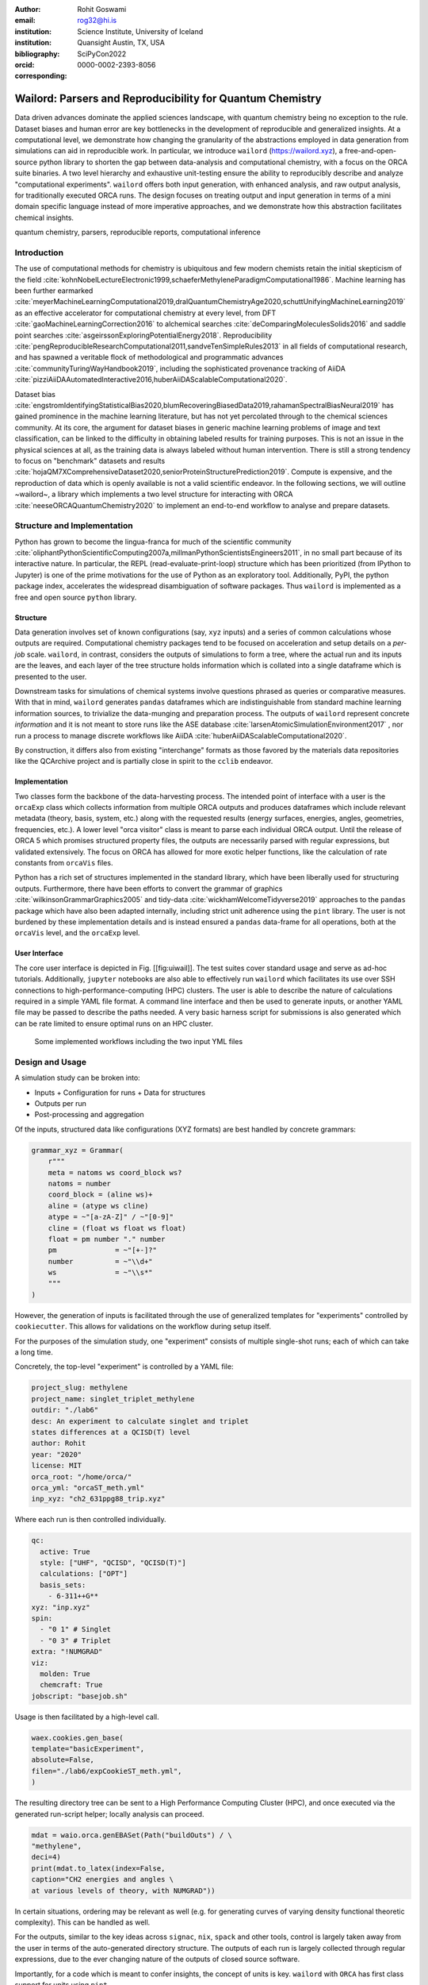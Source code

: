 :author: Rohit Goswami
:email: rog32@hi.is
:institution: Science Institute, University of Iceland
:institution: Quansight Austin, TX, USA
:bibliography: SciPyCon2022
:orcid: 0000-0002-2393-8056
:corresponding:

----------------------------------------------------------
Wailord: Parsers and Reproducibility for Quantum Chemistry
----------------------------------------------------------

.. class:: abstract

   Data driven advances dominate the applied sciences landscape, with quantum chemistry being no exception to the rule. Dataset biases and human error are key bottlenecks in the development of reproducible and generalized insights. At a computational level, we demonstrate how changing the granularity of the abstractions employed in data generation from simulations can aid in reproducible work. In particular, we introduce ``wailord`` (https://wailord.xyz), a free-and-open-source python library to shorten the gap between data-analysis and computational chemistry, with a focus on the ORCA suite binaries. A two level hierarchy and exhaustive unit-testing ensure the ability to reproducibly describe and analyze "computational experiments". ``wailord`` offers both input generation, with enhanced analysis, and raw output analysis, for traditionally executed ORCA runs. The design focuses on treating output and input generation in terms of a mini domain specific language instead of more imperative approaches, and we demonstrate how this abstraction facilitates chemical insights.

.. class:: keywords

   quantum chemistry, parsers, reproducible reports, computational inference

Introduction
------------

The use of computational methods for chemistry is ubiquitous and few modern chemists retain the initial skepticism of the field :cite:`kohnNobelLectureElectronic1999,schaeferMethyleneParadigmComputational1986`. Machine learning has been further earmarked :cite:`meyerMachineLearningComputational2019,dralQuantumChemistryAge2020,schuttUnifyingMachineLearning2019` as an effective accelerator for computational chemistry at every level, from DFT :cite:`gaoMachineLearningCorrection2016` to alchemical searches :cite:`deComparingMoleculesSolids2016` and saddle point searches :cite:`asgeirssonExploringPotentialEnergy2018`. Reproducibility :cite:`pengReproducibleResearchComputational2011,sandveTenSimpleRules2013` in all fields of computational research, and has spawned a veritable flock of methodological and programmatic advances :cite:`communityTuringWayHandbook2019`, including the sophisticated provenance tracking of AiiDA :cite:`pizziAiiDAAutomatedInteractive2016,huberAiiDAScalableComputational2020`.

Dataset bias :cite:`engstromIdentifyingStatisticalBias2020,blumRecoveringBiasedData2019,rahamanSpectralBiasNeural2019` has gained prominence in the machine learning literature, but has not yet percolated through to the chemical sciences community. At its core, the argument for dataset biases in generic machine learning problems of image and text classification, can be linked to the difficulty in obtaining labeled results for training purposes. This is not an issue in the physical sciences at all, as the training data is always labeled without human intervention. There is still a strong tendency to focus on "benchmark" datasets and results :cite:`hojaQM7XComprehensiveDataset2020,seniorProteinStructurePrediction2019`. Compute is expensive, and the reproduction of data which is openly available is not a valid scientific endeavor. In the following sections, we will outline ~wailord~, a library which implements a two level structure for interacting with ORCA :cite:`neeseORCAQuantumChemistry2020` to implement an end-to-end workflow to analyse and prepare datasets.

Structure and Implementation
----------------------------

Python has grown to become the lingua-franca for much of the scientific community :cite:`oliphantPythonScientificComputing2007a,millmanPythonScientistsEngineers2011`, in no small part because of its interactive nature. In particular, the REPL (read-evaluate-print-loop) structure which has been prioritized (from IPython to Jupyter) is one of the prime motivations for the use of Python as an exploratory tool. Additionally, PyPI, the python package index, accelerates the widespread disambiguation of software packages. Thus ``wailord`` is implemented as a free and open source ``python`` library.

Structure
+++++++++

Data generation involves set of known configurations (say, ``xyz`` inputs) and a series of common calculations whose outputs are required. Computational chemistry packages tend to be focused on acceleration and setup details on a *per-job* scale. ``wailord``, in contrast, considers the outputs of simulations to form a tree, where the actual run and its inputs are the leaves, and each layer of the tree structure holds information which is collated into a single dataframe which is presented to the user.

Downstream tasks for simulations of chemical systems involve questions phrased as queries or comparative measures. With that in mind, ``wailord`` generates ``pandas`` dataframes which are indistinguishable from standard machine learning information sources, to trivialize the data-munging and preparation process. The outputs of ``wailord`` represent concrete *information* and it is not meant to store runs like the ASE database :cite:`larsenAtomicSimulationEnvironment2017` , nor run a process to manage discrete workflows like AiiDA :cite:`huberAiiDAScalableComputational2020`.

By construction, it differs also from existing "interchange" formats as those favored by the materials data repositories like the QCArchive project and is partially close in spirit to the ``cclib`` endeavor.

Implementation
++++++++++++++

Two classes form the backbone of the data-harvesting process. The intended point of interface with a user is the ``orcaExp`` class which collects information from multiple ORCA outputs and produces dataframes which include relevant metadata (theory, basis, system, etc.) along with the requested results (energy surfaces, energies, angles, geometries, frequencies, etc.). A lower level "orca visitor" class is meant to parse each individual ORCA output. Until the release of ORCA 5 which promises structured property files, the outputs are necessarily parsed with regular expressions, but validated extensively. The focus on ORCA has allowed for more exotic helper functions, like the calculation of rate constants from ``orcaVis`` files.

Python has a rich set of structures implemented in the standard library, which have been liberally used for structuring outputs. Furthermore, there have been efforts to convert the grammar of graphics :cite:`wilkinsonGrammarGraphics2005` and tidy-data :cite:`wickhamWelcomeTidyverse2019` approaches to the ``pandas`` package which have also been adapted internally, including strict unit adherence using the ``pint`` library. The user is not burdened by these implementation details and is instead ensured a ``pandas`` data-frame for all operations, both at the ``orcaVis`` level, and the ``orcaExp`` level.

User Interface
++++++++++++++

The core user interface is depicted in Fig. [[fig:uiwail]]. The test suites cover standard usage and serve as ad-hoc tutorials. Additionally, ``jupyter`` notebooks are also able to effectively run ``wailord`` which facilitates its use over SSH connections to high-performance-computing (HPC) clusters. The user is able to describe the nature of calculations required in a simple YAML file format. A command line interface and then be used to generate inputs, or another YAML file may be passed to describe the paths needed. A very basic harness script for submissions is also generated which can be rate limited to ensure optimal runs on an HPC cluster.

.. figure:: overviewWailord.jpg

   Some implemented workflows including the two input YML files

Design and Usage
----------------

A simulation study can be broken into:

- Inputs
  + Configuration for runs
  + Data for structures
- Outputs per run
- Post-processing and aggregation

Of the inputs, structured data like configurations (XYZ formats) are best handled by concrete grammars:

.. code-block:: python

    grammar_xyz = Grammar(
        r"""
        meta = natoms ws coord_block ws?
        natoms = number
        coord_block = (aline ws)+
        aline = (atype ws cline)
        atype = ~"[a-zA-Z]" / ~"[0-9]"
        cline = (float ws float ws float)
        float = pm number "." number
        pm              = ~"[+-]?"
        number          = ~"\\d+"
        ws              = ~"\\s*"
        """
    )

However, the generation of inputs is facilitated through the use of generalized
templates for "experiments" controlled by ``cookiecutter``. This allows for
validations on the workflow during setup itself.

For the purposes of the simulation study, one "experiment" consists of multiple single-shot runs; each of which can take a long time.

Concretely, the top-level "experiment" is controlled by a YAML file:

.. code-block:: yaml

    project_slug: methylene
    project_name: singlet_triplet_methylene
    outdir: "./lab6"
    desc: An experiment to calculate singlet and triplet
    states differences at a QCISD(T) level
    author: Rohit
    year: "2020"
    license: MIT
    orca_root: "/home/orca/"
    orca_yml: "orcaST_meth.yml"
    inp_xyz: "ch2_631ppg88_trip.xyz"

Where each run is then controlled individually.

.. code-block:: yaml

    qc:
      active: True
      style: ["UHF", "QCISD", "QCISD(T)"]
      calculations: ["OPT"]
      basis_sets:
        - 6-311++G**
    xyz: "inp.xyz"
    spin:
      - "0 1" # Singlet
      - "0 3" # Triplet
    extra: "!NUMGRAD"
    viz:
      molden: True
      chemcraft: True
    jobscript: "basejob.sh"

Usage is then facilitated by a high-level call.

.. code-block:: python

    waex.cookies.gen_base(
    template="basicExperiment",
    absolute=False,
    filen="./lab6/expCookieST_meth.yml",
    )

The resulting directory tree can be sent to a High Performance Computing Cluster (HPC), and once executed via the generated run-script helper; locally analysis can proceed.

.. code-block:: python

    mdat = waio.orca.genEBASet(Path("buildOuts") / \
    "methylene",
    deci=4)
    print(mdat.to_latex(index=False,
    caption="CH2 energies and angles \
    at various levels of theory, with NUMGRAD"))


In certain situations, ordering may be relevant as well (e.g. for generating curves of varying density functional theoretic complexity). This can be handled as well.

For the outputs, similar to the key ideas across ``signac``, ``nix``, ``spack``
and other tools, control is largely taken away from the user in terms of the
auto-generated directory structure. The outputs of each run is largely collected through regular expressions, due to the ever changing nature of the outputs of closed source software.

Importantly, for a code which is meant to confer insights, the concept of units
is key. ``wailord`` with ``ORCA`` has first class support for units using
``pint``.

Dissociation of H2
++++++++++++++++++

As a concrete example, we demonstrate a popular pedagogical exercise, namely to obtain the binding energy curves of the H2 molecule at varying basis sets and for the Hartree Fock, along with the results of Kolos and Wolniewicz :cite:`kolosImprovedTheoreticalGround1968`. We first recognize, that even for a moderate 9 basis sets with 33 points, we expect around 1814 data points. Where each basis set requires a separate run, this is easily expected to be tedious.

Naively, this would require modifying and generating ORCA input files.

.. code-block:: tcl

    !UHF 3-21G ENERGY

    %paras
    	R = 0.4, 2.0, 33 # x-axis of H1
    end

    *xyz 0 1
    H    0.00   0.0000000    0.0000000
    H    {R}    0.0000000    0.0000000
    *

We can formulate the requirement imperatively as:

.. code-block:: yaml

    qc:
      active: True
      style: ["UHF", "QCISD", "QCISD(T)"]
      calculations: ["ENERGY"] # Same as single point or SP
      basis_sets:
        - 3-21G
        - 6-31G
        - 6-311G
        - 6-311G*
        - 6-311G**
        - 6-311++G**
        - 6-311++G(2d,2p)
        - 6-311++G(2df,2pd)
        - 6-311++G(3df,3pd)
    xyz: "inp.xyz"
    spin:
      - "0 1"
    params:
      - name: R
        range: [0.4, 2.00]
        points: 33
        slot:
          xyz: True
          atype: "H"
          anum: 1 # Start from 0
          axis: "x"
    extra: Null
    jobscript: "basejob.sh"

This run configuration is coupled with an experiment setup file, similar to the one in the previous section. With this in place, generating a data-set of all the required data is fairly trivial.

.. code-block:: python

    kolos = pd.read_csv(
        "../kolos_H2.ene",
        skiprows=4,
        header=None,
        names=["bond_length", "Actual Energy"],
        sep=" ",
    )
    kolos['theory']="Kolos"

    expt = waio.orca.orcaExp(expfolder=Path("buildOuts") / "h2")
    h2dat = expt.get_energy_surface()

Finally, the resulting data can be plotted using tidy principles.

.. code-block:: python

    imgname = "images/plotH2A.png"
    p1a = (
        p9.ggplot(
            data=h2dat, mapping=p9.aes(x="bond_length",
            y="Actual Energy",
            color="theory")
        )
        + p9.geom_point()
        + p9.geom_point(mapping=p9.aes(x="bond_length",
          y="SCF Energy"),
          color="black", alpha=0.1,
          shape='*', show_legend=True)
        + p9.geom_point(mapping=p9.aes(x="bond_length",
          y="Actual Energy",
          color="theory"),
          data=kolos,
          show_legend=True)
        + p9.scales.scale_y_continuous(breaks
          = np.arange( h2dat["Actual Energy"].min(),
          h2dat["Actual Energy"].max(), 0.05) )
        + p9.ggtitle("Scan of an H2 \
          bond length (dark stars are SCF energies)")
        + p9.labels.xlab("Bond length in Angstrom")
        + p9.labels.ylab("Actual Energy (Hatree)")
        + p9.facet_wrap("basis")
    )
    p1a.save(imgname, width=10, height=10, dpi=300)

Which gives rise to the concise representation :ref:`ph2a` from which all required inference can be drawn.

.. figure:: plotH2A.png

   Plots generated from tidy principles for post-processing ``wailord`` parsed outputs.
   :label:`ph2a`

Conclusions
-----------

We have discussed ``wailord`` in the context of generating, in a reproducible
manner the structured inputs and output datasets which facilitate chemical
insight. The formulation of bespoke datasets tailored to the study of specific
properties across a wide range of materials at varying levels of theory has been
shown. The test-driven-development approach is a robust methodology for
interacting with  closed source software. It is expected that the package shall
be augmented with more workflows, in particular, with a focus on nudged elastic
band. The methodology here has been applied to ORCA, however, the two level
structure is generalization to most quantum chemistry codes as well.

Importantly, we note that the ideas expressed form a design pattern for
interacting with a plethora of computational tools in a reproducible manner. By
defining appropriate scopes for our structured parsers, generating deterministic
directory trees, along with a judicious use of regular expressions for output data
harvesting, we are able to leverage tidy-data principles to analyze the results
of a large number of single-shot runs.

Taken together, this tool-set and methodology can be used to generate elegant reports combining code and concepts together in a seamless whole.

Acknowledgments
----------------

R Goswami thanks H. Jónsson and V. Ásgeirsson for discussions on the design of
computational experiments for inference in computation chemistry. This work was
partially supported by the Icelandic Research Fund, grant number 217436052.

..
   References
   ----------
   .. [Atr03] P. Atreides. *How to catch a sandworm*,
              Transactions on Terraforming, 21(3):261-300, August 2003.
